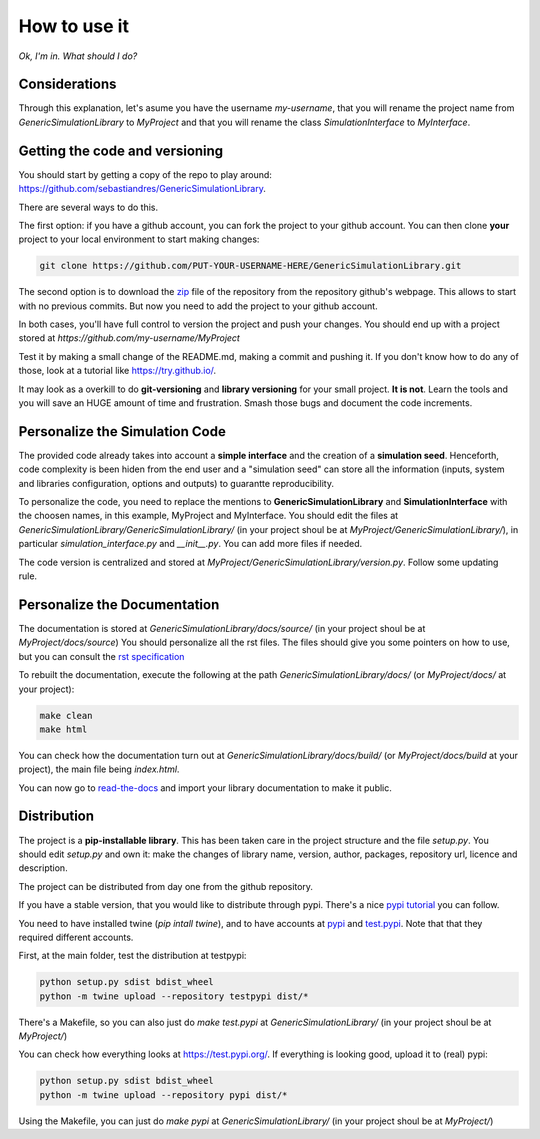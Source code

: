 How to use it
==============

*Ok, I'm in. What should I do?* 

Considerations
********************************
Through this explanation, let's asume you have the username `my-username`, that you will rename 
the project name from `GenericSimulationLibrary` to `MyProject` and that you will rename the class `SimulationInterface` 
to `MyInterface`.

Getting the code and versioning
********************************

You should start by getting a copy of the repo to play around: 
`<https://github.com/sebastiandres/GenericSimulationLibrary>`_.

There are several ways to do this. 

The first option: if you have a github account, you can fork the project to your github account.  
You can then clone **your** project to your local environment to start making changes:

.. code-block:: bash

    git clone https://github.com/PUT-YOUR-USERNAME-HERE/GenericSimulationLibrary.git

The second option is to download the `zip <https://github.com/sebastiandres/GenericSimulationLibrary/archive/master.zip>`_ 
file of the repository from the repository github's webpage. 
This allows to start with no previous commits. 
But now you need to add the project to your github account.

In both cases, you'll have full control to version the project and push your changes. 
You should end up with a project stored at `https://github.com/my-username/MyProject`

Test it by making a small change of the README.md, making a commit and pushing it. 
If you don't know how to do any of those, look at a tutorial like `<https://try.github.io/>`_. 

It may look as a overkill to do **git-versioning** and **library versioning** for your small project. **It is not**. 
Learn the tools and you will save an HUGE amount of time and frustration. Smash those bugs and document the code increments.

Personalize the Simulation Code
*********************************

The provided code already takes into account a **simple interface** and the creation of a **simulation seed**. 
Henceforth, code complexity is been hiden from the end user and a "simulation seed" can store 
all the information (inputs, system and libraries configuration, options and outputs) to guarantte reproducibility. 

To personalize the code, you need to replace the mentions to **GenericSimulationLibrary** and **SimulationInterface** 
with the choosen names, in this example, MyProject and MyInterface. 
You should edit the files at `GenericSimulationLibrary/GenericSimulationLibrary/` (in your project shoul be at `MyProject/GenericSimulationLibrary/`), in particular `simulation_interface.py` and `__init__.py`.
You can add more files if needed.

The code version is centralized and stored at `MyProject/GenericSimulationLibrary/version.py`. 
Follow some updating rule.

Personalize the Documentation
*******************************

The documentation is stored at `GenericSimulationLibrary/docs/source/` (in your project shoul be at `MyProject/docs/source`) 
You should personalize all the rst files. 
The files should give you some pointers on how to use, but you can consult the `rst specification <https://docutils.sourceforge.io/docs/ref/rst/restructuredtext.html>`_

To rebuilt the documentation, execute the following at the path `GenericSimulationLibrary/docs/` (or `MyProject/docs/` at your project):

.. code-block:: bash

    make clean
    make html

You can check how the documentation turn out at `GenericSimulationLibrary/docs/build/` (or `MyProject/docs/build` at your project), 
the main file being `index.html`.

You can now go to `read-the-docs <https://readthedocs.org/>`_ and import your library documentation to make it public.

Distribution
****************

The project is a **pip-installable library**. This has been taken care in the project structure and the file `setup.py`. 
You should edit `setup.py` and own it: make the changes of library name, version, author, packages, repository url, licence and description.

The project can be distributed from day one from the github repository. 

If you have a stable version, that you would like to distribute through pypi. 
There's a nice `pypi tutorial <https://packaging.python.org/tutorials/packaging-projects/>`_ you can follow. 

You need to have installed twine (`pip intall twine`), and to have accounts at `pypi <https://pypi.org/>`_ and `test.pypi <https://test.pypi.org/>`_. 
Note that that they required different accounts.

First, at the main folder, test the distribution at testpypi:

.. code-block:: bash

    python setup.py sdist bdist_wheel
    python -m twine upload --repository testpypi dist/*

There's a Makefile, so you can also just do `make test.pypi` at `GenericSimulationLibrary/` 
(in your project shoul be at `MyProject/`) 

You can check how everything looks at https://test.pypi.org/. 
If everything is looking good, upload it to (real) pypi:

.. code-block:: bash

    python setup.py sdist bdist_wheel
    python -m twine upload --repository pypi dist/*

Using the Makefile, you can just do `make pypi` at `GenericSimulationLibrary/` 
(in your project shoul be at `MyProject/`) 



